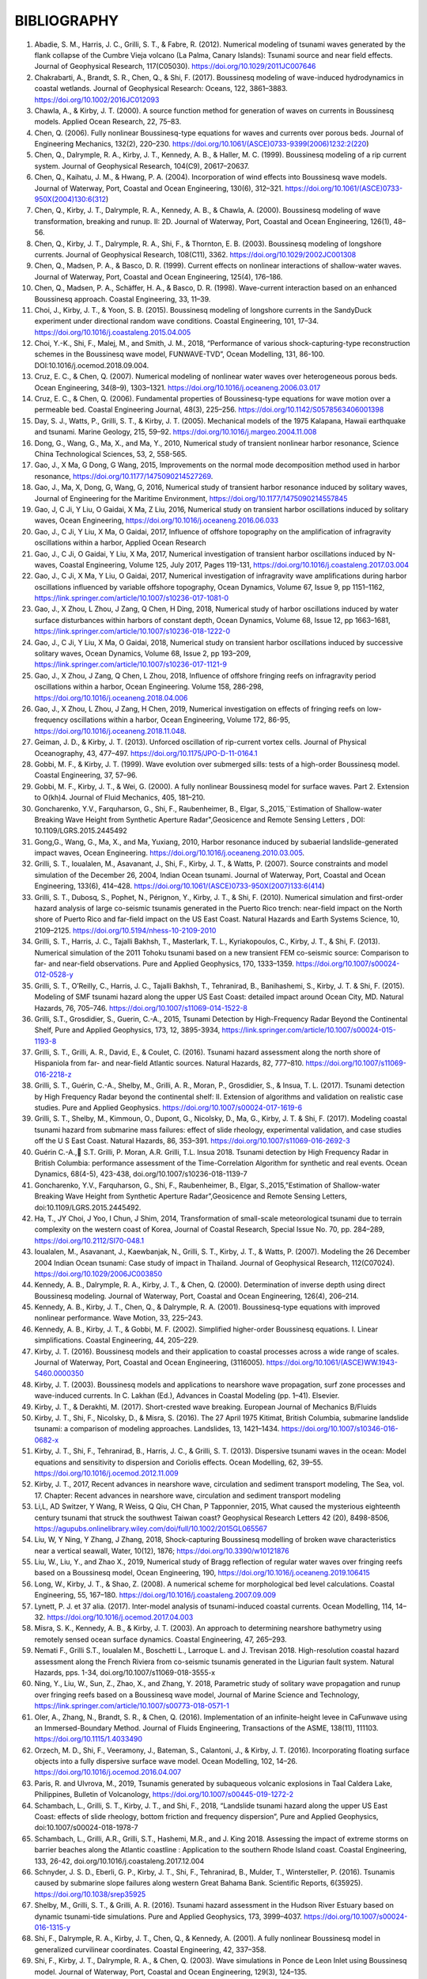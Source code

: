 **BIBLIOGRAPHY**
=================

#. Abadie, S. M., Harris, J. C., Grilli, S. T., & Fabre, R. (2012). Numerical modeling of tsunami waves generated by the flank collapse of the Cumbre Vieja volcano (La Palma, Canary Islands): Tsunami source and near field effects. Journal of Geophysical Research, 117(C05030). https://doi.org/10.1029/2011JC007646#. Chakrabarti, A., Brandt, S. R., Chen, Q., & Shi, F. (2017). Boussinesq modeling of wave-induced hydrodynamics in coastal wetlands. Journal of Geophysical Research: Oceans, 122, 3861–3883. https://doi.org/10.1002/2016JC012093#. Chawla, A., & Kirby, J. T. (2000). A source function method for generation of waves on currents in Boussinesq models. Applied Ocean Research, 22, 75–83.#. Chen, Q. (2006). Fully nonlinear Boussinesq-type equations for waves and currents over porous beds. Journal of Engineering Mechanics, 132(2), 220–230. https://doi.org/10.1061/(ASCE)0733-9399(2006)1232:2(220)#. Chen, Q., Dalrymple, R. A., Kirby, J. T., Kennedy, A. B., & Haller, M. C. (1999). Boussinesq modeling of a rip current system. Journal of Geophysical Research, 104(C9), 20617–20637.#. Chen, Q., Kaihatu, J. M., & Hwang, P. A. (2004). Incorporation of wind effects into Boussinesq wave models. Journal of Waterway, Port, Coastal and Ocean Engineering, 130(6), 312–321. https://doi.org/10.1061/(ASCE)0733-950X(2004)130:6(312)#. Chen, Q., Kirby, J. T., Dalrymple, R. A., Kennedy, A. B., & Chawla, A. (2000). Boussinesq modeling of wave transformation, breaking and runup. II: 2D. Journal of Waterway, Port, Coastal and Ocean Engineering, 126(1), 48–56.#. Chen, Q., Kirby, J. T., Dalrymple, R. A., Shi, F., & Thornton, E. B. (2003). Boussinesq modeling of longshore currents. Journal of Geophysical Research, 108(C11), 3362. https://doi.org/10.1029/2002JC001308#. Chen, Q., Madsen, P. A., & Basco, D. R. (1999). Current effects on nonlinear interactions of shallow-water waves. Journal of Waterway, Port, Coastal and Ocean Engineering, 125(4), 176–186.#. Chen, Q., Madsen, P. A., Schäffer, H. A., & Basco, D. R. (1998). Wave-current interaction based on an enhanced Boussinesq approach. Coastal Engineering, 33, 11–39.#. Choi, J., Kirby, J. T., & Yoon, S. B. (2015). Boussinesq modeling of longshore currents in the SandyDuck experiment under directional random wave conditions. Coastal Engineering, 101, 17–34. https://doi.org/10.1016/j.coastaleng.2015.04.005
#. Choi, Y.-K., Shi, F., Malej, M., and Smith, J. M., 2018, “Performance of various shock-capturing-type reconstruction schemes in the Boussinesq wave model, FUNWAVE-TVD”, Ocean Modelling, 131, 86-100. DOI:10.1016/j.ocemod.2018.09.004.#. Cruz, E. C., & Chen, Q. (2007). Numerical modeling of nonlinear water waves over heterogeneous porous beds. Ocean Engineering, 34(8–9), 1303–1321. https://doi.org/10.1016/j.oceaneng.2006.03.017#. Cruz, E. C., & Chen, Q. (2006). Fundamental properties of Boussinesq-type equations for wave motion over a permeable bed. Coastal Engineering Journal, 48(3), 225–256. https://doi.org/10.1142/S0578563406001398#. Day, S. J., Watts, P., Grilli, S. T., & Kirby, J. T. (2005). Mechanical models of the 1975 Kalapana, Hawaii earthquake and tsunami. Marine Geology, 215, 59–92. https://doi.org/10.1016/j.margeo.2004.11.008
#. Dong, G., Wang, G., Ma, X., and Ma, Y., 2010, Numerical study of transient nonlinear harbor resonance, Science China Technological Sciences, 53, 2, 558-565.#. Gao, J., X Ma, G Dong, G Wang, 2015, Improvements on the normal mode decomposition method used in harbor resonance, https://doi.org/10.1177/1475090214527269.
#. Gao, J., Ma, X,  Dong, G, Wang, G, 2016, Numerical study of transient harbor resonance induced by solitary waves, Journal of Engineering for the Maritime Environment, https://doi.org/10.1177/1475090214557845
#. Gao, J,  C Ji, Y Liu, O Gaidai, X Ma, Z Liu, 2016,  Numerical study on transient harbor oscillations induced by solitary waves, Ocean Engineering, https://doi.org/10.1016/j.oceaneng.2016.06.033
#. Gao, J.,  C Ji, Y Liu, X Ma, O Gaidai, 2017, Influence of offshore topography on the amplification of infragravity oscillations within a harbor, Applied Ocean Research
#. Gao, J., C Ji, O Gaidai, Y Liu, X Ma, 2017, Numerical investigation of transient harbor oscillations induced by N-waves, Coastal Engineering, Volume 125, July 2017, Pages 119-131, https://doi.org/10.1016/j.coastaleng.2017.03.004 
#. Gao, J., C Ji, X Ma, Y Liu, O Gaidai, 2017, Numerical investigation of infragravity wave amplifications during harbor oscillations influenced by variable offshore topography,  Ocean Dynamics, Volume 67, Issue 9, pp 1151–1162, https://link.springer.com/article/10.1007/s10236-017-1081-0#. Gao, J., X Zhou, L Zhou, J Zang, Q Chen, H Ding, 2018, Numerical study of harbor oscillations induced by water surface disturbances within harbors of constant depth, Ocean Dynamics, Volume 68, Issue 12, pp 1663–1681, https://link.springer.com/article/10.1007/s10236-018-1222-0
#. Gao, J., C Ji, Y Liu, X Ma, O Gaidai, 2018, Numerical study on transient harbor oscillations induced by successive solitary waves, Ocean Dynamics, Volume 68, Issue 2, pp 193–209, https://link.springer.com/article/10.1007/s10236-017-1121-9
#. Gao, J., X Zhou, J Zang, Q Chen, L Zhou, 2018, Influence of offshore fringing reefs on infragravity period oscillations within a harbor, Ocean Engineering.  Volume 158, 286-298, https://doi.org/10.1016/j.oceaneng.2018.04.006#. Gao, J., X Zhou, L Zhou, J Zang, H Chen, 2019, Numerical investigation on effects of fringing reefs on low-frequency oscillations within a harbor, Ocean Engineering, Volume 172, 86-95, https://doi.org/10.1016/j.oceaneng.2018.11.048.#. Geiman, J. D., & Kirby, J. T. (2013). Unforced oscillation of rip-current vortex cells. Journal of Physical Oceanography, 43, 477–497. https://doi.org/10.1175/JPO-D-11-0164.1#. Gobbi, M. F., & Kirby, J. T. (1999). Wave evolution over submerged sills: tests of a high-order Boussinesq model. Coastal Engineering, 37, 57–96.#. Gobbi, M. F., Kirby, J. T., & Wei, G. (2000). A fully nonlinear Boussinesq model for surface waves. Part 2. Extension to O(kh)4. Journal of Fluid Mechanics, 405, 181–210.#. Goncharenko, Y.V., Farquharson, G., Shi, F., Raubenheimer, B., Elgar, S.,2015,``Estimation of Shallow-water Breaking Wave Height from Synthetic Aperture Radar",Geosicence and Remote Sensing Letters , DOI: 10.1109/LGRS.2015.2445492
#. Gong,G., Wang, G., Ma, X., and Ma, Yuxiang, 2010, Harbor resonance induced by subaerial landslide-generated impact waves, Ocean Engineering. https://doi.org/10.1016/j.oceaneng.2010.03.005.
#. Grilli, S. T., Ioualalen, M., Asavanant, J., Shi, F., Kirby, J. T., & Watts, P. (2007). Source constraints and model simulation of the December 26, 2004, Indian Ocean tsunami. Journal of Waterway, Port, Coastal and Ocean Engineering, 133(6), 414–428. https://doi.org/10.1061/(ASCE)0733-950X(2007)133:6(414)
#. Grilli, S. T., Dubosq, S., Pophet, N., Pérignon, Y., Kirby, J. T., & Shi, F. (2010). Numerical simulation and first-order hazard analysis of large co-seismic tsunamis generated in the Puerto Rico trench: near-field impact on the North shore of Puerto Rico and far-field impact on the US East Coast. Natural Hazards and Earth Systems Science, 10, 2109–2125. https://doi.org/10.5194/nhess-10-2109-2010
#. Grilli, S. T., Harris, J. C., Tajalli Bakhsh, T., Masterlark, T. L., Kyriakopoulos, C., Kirby, J. T., & Shi, F. (2013). Numerical simulation of the 2011 Tohoku tsunami based on a new transient FEM co-seismic source: Comparison to far- and near-field observations. Pure and Applied Geophysics, 170, 1333–1359. https://doi.org/10.1007/s00024-012-0528-y
#. Grilli, S. T., O’Reilly, C., Harris, J. C., Tajalli Bakhsh, T., Tehranirad, B., Banihashemi, S., Kirby, J. T. & Shi, F. (2015). Modeling of SMF tsunami hazard along the upper US East Coast: detailed impact around Ocean City, MD. Natural Hazards, 76, 705–746. https://doi.org/10.1007/s11069-014-1522-8
#. Grilli, S.T., Grosdidier, S., Guerin, C.-A., 2015, Tsunami Detection by High-Frequency Radar Beyond the Continental Shelf, Pure and Applied Geophysics, 173, 12, 3895-3934, https://link.springer.com/article/10.1007/s00024-015-1193-8#. Grilli, S. T., Grilli, A. R., David, E., & Coulet, C. (2016). Tsunami hazard assessment along the north shore of Hispaniola from far- and near-field Atlantic sources. Natural Hazards, 82, 777–810. https://doi.org/10.1007/s11069-016-2218-z#. Grilli, S. T., Guérin, C.-A., Shelby, M., Grilli, A. R., Moran, P., Grosdidier, S., & Insua, T. L. (2017). Tsunami detection by High Frequency Radar beyond the continental shelf: II. Extension of algorithms and validation on realistic case studies. Pure and Applied Geophysics. https://doi.org/10.1007/s00024-017-1619-6#. Grilli, S. T., Shelby, M., Kimmoun, O., Dupont, G., Nicolsky, D., Ma, G., Kirby, J. T. & Shi, F. (2017). Modeling coastal tsunami hazard from submarine mass failures: effect of slide rheology, experimental validation, and case studies off the U S East Coast. Natural Hazards, 86, 353–391. https://doi.org/10.1007/s11069-016-2692-3
#. Guérin C.-A., S.T. Grilli, P. Moran, A.R. Grilli, T.L. Insua 2018. Tsunami detection by High Frequency Radar in British Columbia: performance assessment of the Time-Correlation Algorithm for synthetic and real events. Ocean Dynamics, 68(4-5), 423-438, doi.org/10.1007/s10236-018-1139-7#. Goncharenko, Y.V., Farquharson, G., Shi, F., Raubenheimer, B., Elgar, S.,2015,”Estimation of Shallow-water Breaking Wave Height from Synthetic Aperture Radar”,Geosicence and Remote Sensing Letters, doi:10.1109/LGRS.2015.2445492.#. Ha, T., JY Choi, J Yoo, I Chun, J Shim, 2014, Transformation of small-scale meteorological tsunami due to terrain complexity on the western coast of Korea, Journal of Coastal Research, Special Issue No. 70, pp. 284–289, https://doi.org/10.2112/SI70-048.1 #. Ioualalen, M., Asavanant, J., Kaewbanjak, N., Grilli, S. T., Kirby, J. T., & Watts, P. (2007). Modeling the 26 December 2004 Indian Ocean tsunami: Case study of impact in Thailand. Journal of Geophysical Research, 112(C07024). https://doi.org/10.1029/2006JC003850#. Kennedy, A. B., Dalrymple, R. A., Kirby, J. T., & Chen, Q. (2000). Determination of inverse depth using direct Boussinesq modeling. Journal of Waterway, Port, Coastal and Ocean Engineering, 126(4), 206–214.#. Kennedy, A. B., Kirby, J. T., Chen, Q., & Dalrymple, R. A. (2001). Boussinesq-type equations with improved nonlinear performance. Wave Motion, 33, 225–243.#. Kennedy, A. B., Kirby, J. T., & Gobbi, M. F. (2002). Simplified higher-order Boussinesq equations. I. Linear simplifications. Coastal Engineering, 44, 205–229.#. Kirby, J. T. (2016). Boussinesq models and their application to coastal processes across a wide range of scales. Journal of Waterway, Port, Coastal and Ocean Engineering, (3116005). https://doi.org/10.1061/(ASCE)WW.1943-5460.0000350#. Kirby, J. T. (2003). Boussinesq models and applications to nearshore wave propagation, surf zone processes and wave-induced currents. In C. Lakhan (Ed.), Advances in Coastal Modeling (pp. 1–41). Elsevier.#. Kirby, J. T., & Derakhti, M. (2017). Short-crested wave breaking. European Journal of Mechanics B/Fluids#. Kirby, J. T., Shi, F., Nicolsky, D., & Misra, S. (2016). The 27 April 1975 Kitimat, British Columbia, submarine landslide tsunami: a comparison of modeling approaches. Landslides, 13, 1421–1434. https://doi.org/10.1007/s10346-016-0682-x#. Kirby, J. T., Shi, F., Tehranirad, B., Harris, J. C., & Grilli, S. T. (2013). Dispersive tsunami waves in the ocean: Model equations and sensitivity to dispersion and Coriolis effects. Ocean Modelling, 62, 39–55. https://doi.org/10.1016/j.ocemod.2012.11.009
#. Kirby, J. T., 2017, Recent advances in nearshore wave, circulation and sediment transport modeling, The Sea, vol. 17. Chapter: Recent advances in nearshore wave, circulation and sediment transport modeling#. Li,L, AD Switzer, Y Wang, R Weiss, Q Qiu, CH Chan, P Tapponnier, 2015, What caused the mysterious eighteenth century tsunami that struck the southwest Taiwan coast? Geophysical Research Letters 42 (20), 8498-8506, https://agupubs.onlinelibrary.wiley.com/doi/full/10.1002/2015GL065567#. Liu, W, Y Ning, Y Zhang, J Zhang, 2018, Shock-capturing Boussinesq modelling of broken wave characteristics near a vertical seawall, Water,  10(12), 1876; https://doi.org/10.3390/w10121876
#. Liu, W., Liu, Y., and Zhao X., 2019, Numerical study of Bragg reflection of regular water waves over fringing reefs based on a Boussinesq model, Ocean Engineering, 190, https://doi.org/10.1016/j.oceaneng.2019.106415#. Long, W., Kirby, J. T., & Shao, Z. (2008). A numerical scheme for morphological bed level calculations. Coastal Engineering, 55, 167–180. https://doi.org/10.1016/j.coastaleng.2007.09.009#. Lynett, P. J. et 37 alia. (2017). Inter-model analysis of tsunami-induced coastal currents. Ocean Modelling, 114, 14–32. https://doi.org/10.1016/j.ocemod.2017.04.003#. Misra, S. K., Kennedy, A. B., & Kirby, J. T. (2003). An approach to determining nearshore bathymetry using remotely sensed ocean surface dynamics. Coastal Engineering, 47, 265–293.
#. Nemati F., Grilli S.T., Ioualalen M., Boschetti L., Larroque L. and J. Trevisan 2018. High-resolution coastal hazard assessment along the French Riviera from co-seismic tsunamis generated in the Ligurian fault system. Natural Hazards, pps. 1-34, doi.org/10.1007/s11069-018-3555-x 
#. Ning, Y., Liu, W., Sun, Z., Zhao, X., and Zhang, Y. 2018, Parametric study of solitary wave propagation and runup over fringing reefs based on a Boussinesq wave model, Journal of Marine Science and Technology, https://link.springer.com/article/10.1007/s00773-018-0571-1 #. Oler, A., Zhang, N., Brandt, S. R., & Chen, Q. (2016). Implementation of an infinite-height levee in CaFunwave using an Immersed-Boundary Method. Journal of Fluids Engineering, Transactions of the ASME, 138(11), 111103. https://doi.org/10.1115/1.4033490#. Orzech, M. D., Shi, F., Veeramony, J., Bateman, S., Calantoni, J., & Kirby, J. T. (2016). Incorporating floating surface objects into a fully dispersive surface wave model. Ocean Modelling, 102, 14–26. https://doi.org/10.1016/j.ocemod.2016.04.007
#. Paris, R. and Ulvrova, M., 2019, Tsunamis generated by subaqueous volcanic explosions in Taal Caldera Lake, Philippines, Bulletin of Volcanology, https://doi.org/10.1007/s00445-019-1272-2#. Schambach, L., Grilli, S. T., Kirby, J. T., and Shi, F., 2018, “Landslide tsunami hazard along the upper US East Coast: effects of slide rheology, bottom friction and frequency dispersion”, Pure and Applied Geophysics, doi:10.1007/s00024-018-1978-7
#. Schambach, L., Grilli, A.R., Grilli, S.T., Hashemi, M.R., and J. King 2018. Assessing the impact of extreme storms on barrier beaches along the Atlantic coastline : Application to the southern Rhode Island coast. Coastal Engineering, 133, 26-42, doi.org/10.1016/j.coastaleng.2017.12.004 #. Schnyder, J. S. D., Eberli, G. P., Kirby, J. T., Shi, F., Tehranirad, B., Mulder, T., Wintersteller, P. (2016). Tsunamis caused by submarine slope failures along western Great Bahama Bank. Scientific Reports, 6(35925). https://doi.org/10.1038/srep35925#. Shelby, M., Grilli, S. T., & Grilli, A. R. (2016). Tsunami hazard assessment in the Hudson River Estuary based on dynamic tsunami-tide simulations. Pure and Applied Geophysics, 173, 3999–4037. https://doi.org/10.1007/s00024-016-1315-y#. Shi, F., Dalrymple, R. A., Kirby, J. T., Chen, Q., & Kennedy, A. (2001). A fully nonlinear Boussinesq model in generalized curvilinear coordinates. Coastal Engineering, 42, 337–358.#. Shi, F., Kirby, J. T., Dalrymple, R. A., & Chen, Q. (2003). Wave simulations in Ponce de Leon Inlet using Boussinesq model. Journal of Waterway, Port, Coastal and Ocean Engineering, 129(3), 124–135. https://doi.org/10.1061/(ASCE)0733-950X(2003)129:3(124)#. Shi, F., Kirby, J. T., Harris, J. C., Geiman, J. D., & Grilli, S. T. (2012). A high-order adaptive time-stepping TVD solver for Boussinesq modeling of breaking waves and coastal inundation. Ocean Modelling, 43--44, 36–51. https://doi.org/10.1016/J.OCEMOD.2011.12.004
#. Shi, F., Malej, M., Smith, J. M., and Kirby, J. T., 2018, “Breaking of ship bores in a Boussinesq-type ship-wake model”, Coastal Engineering, doi:10.1016/j.coastaleng.2017.11.002.#. Su, S.-F., Ma, G., & Hsu, T.-W. (2015). Boussinesq modeling of spatial variability of infragravity waves on fringing reefs. Ocean Engineering, 101, 78–92. https://doi.org/10.1016/j.oceaneng.2015.04.022#. Su, F.-F. and Ma, G., 2018, Modeling two-dimensional infragravity motions on a fringing reef, Ocean Engineering, 153, DOI: 10.1016/j.oceaneng.2018.01.111#. Tappin, D. R., Grilli, S. T., Harris, J. C., Geller, R. J., Masterlark, T., Kirby, J. T., … Mai, P. M. (2014). Did a submarine landslide contribute to the 2011 Tohoku tsunami? Marine Geology, 357, 344–361. https://doi.org/10.1016/j.margeo.2014.09.043#. Tappin, D. R., Watts, P., & Grilli, S. T. (2008). The Papua New Guinea tsunami of 17 July 1998: anatomy of a catastrophic event. Natural Hazards and Earth Systems Science, 8, 243–266.#. Tehranirad, B., Harris, J. C., Grilli, A. R., Grilli, S. T., Abadie, S., Kirby, J. T., & Shi, F. (2015). Far-field tsunami impact in the North Atlantic basin from large scale flank collapses of the Cumbre Vieja volcano, La Palma. Pure and Applied Geophysics, 172, 3589–3616. https://doi.org/10.1007/s00024-015-1135-5#. Wang, G,  G Dong, M Perlin, X Ma, Y Ma, 2011, An analytic investigation of oscillations within a harbor of constant slope, Ocean Engineering, https://doi.org/10.1016/j.oceaneng.2010.11.021
#. Wang, H, Zhu, S., Li, X., Zhang, W., Nie, Yu, 2018, Numerical simulations of rip currents off arc-shaped coastlines, Acta Oceanologica Sinica, 37, 3, 21-30, https://link.springer.com/article/10.1007/s13131-018-1197-1#. Wang, G., JH Zheng, JPY Maa, JS Zhang, AF Tao, 2013, Numerical experiments on transverse oscillations induced by normal-incident waves in a rectangular harbor of constant slope, Ocean Engineering, https://doi.org/10.1016/j.oceaneng.2012.09.010#. Watts, P., Grilli, S. T., Kirby, J. T., Fryer, G. J., & Tappin, D. R. (2003). Landslide tsunami case studies using a Boussinesq model and a fully nonlinear tsunami generation model. Natural Hazards and Earth Systems Sciences, 3, 391–402.#. Waythomas, C. F., Watts, P., Shi, F., & Kirby, J. T. (2009). Pacific Basin tsunami hazards associated with mass flows in the Aleutian arc of Alaska. Quaternary Science Reviews, 28, 1006–1019. https://doi.org/10.1016/j.quascirev.2009.02.019#. Wei, G., & Kirby, J. T. (1995). Time-dependent numerical code for extended Boussinesq equations. Journal of Waterway, Port, Coastal and Ocean Engineering, 121, 251–261.#. Wei, G., Kirby, J. T., Grilli, S. T., & Subramanya, R. (1995). A fully nonlinear Boussinesq model for surface waves. part 1. Highly nonlinear unsteady waves. Journal of Fluid Mechanics, 294, 71–92.#. Wei, G., Kirby, J. T., & Sinha, A. (1999). Generation of waves in Boussinesq models using a source function method. Coastal Engineering, 36, 271–299.